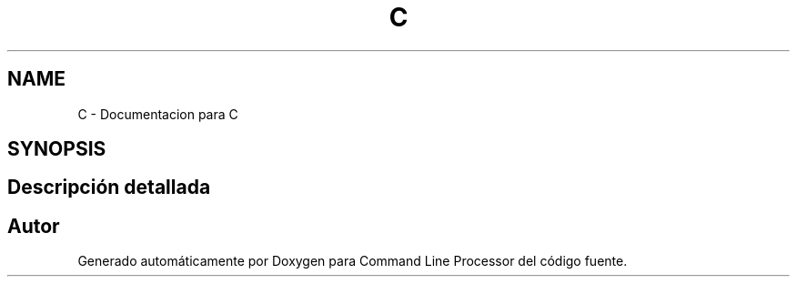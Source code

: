 .TH "C" 3 "Jueves, 11 de Noviembre de 2021" "Version 0.2.3" "Command Line Processor" \" -*- nroff -*-
.ad l
.nh
.SH NAME
C \- Documentacion para C
.SH SYNOPSIS
.br
.PP
.SH "Descripción detallada"
.PP 

.SH "Autor"
.PP 
Generado automáticamente por Doxygen para Command Line Processor del código fuente\&.
